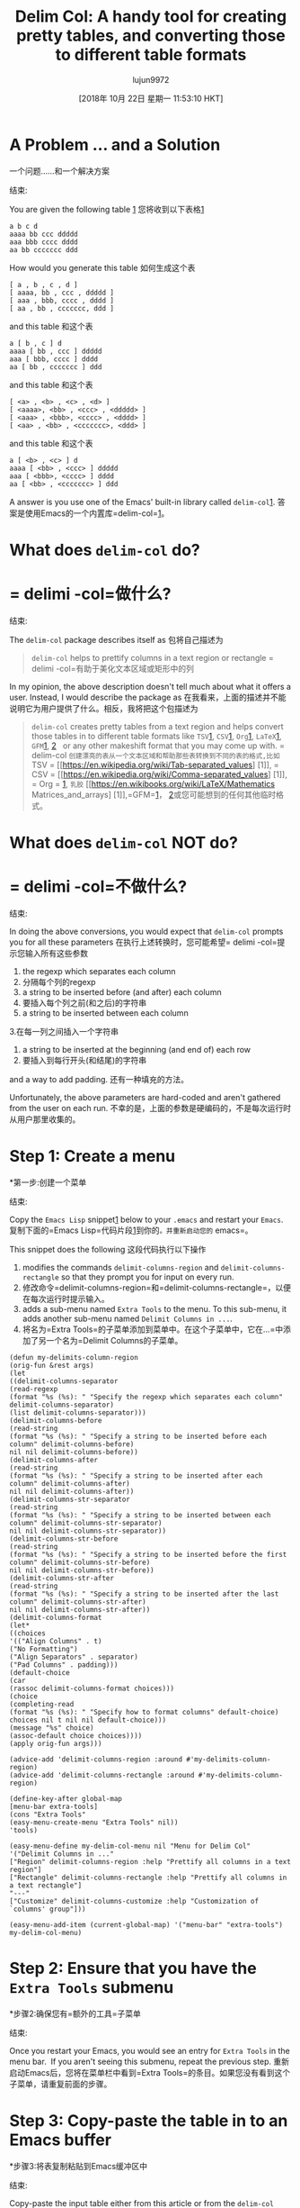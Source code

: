 #+TITLE: Delim Col: A handy tool for creating pretty tables, and converting those to different table formats
#+URL: https://emacsnotes.wordpress.com/2018/09/24/delim-col-a-handy-tool-for-creating-pretty-tables-and-converting-those-to-different-table-formats/
#+AUTHOR: lujun9972
#+TAGS: raw
#+DATE: [2018年 10月 22日 星期一 11:53:10 HKT]
#+LANGUAGE:  zh-CN
#+OPTIONS:  H:6 num:nil toc:t n:nil ::t |:t ^:nil -:nil f:t *:t <:nil
* A Problem ... and a Solution
一个问题……和一个解决方案
:PROPERTIES:
属性:
:CUSTOM_ID: a-problem-and-a-solution
:CUSTOM_ID a-problem-and-a-solution
:END:
结束:

You are given the following table [[https://github.com/emacs-mirror/emacs/blob/75386e305f388ff51bc8cf9945f52c29c14427cd/lisp/delim-col.el#L35][1]]
您将收到以下表格[[https://github.com/emacs-mirror/emacs/blob/75386e305f388ff51bc8cf52c29c14427cd/lisp/delim-col.el# L35][1]]

#+BEGIN_EXAMPLE
a b c d
aaaa bb ccc ddddd
aaa bbb cccc dddd
aa bb ccccccc ddd
#+END_EXAMPLE

How would you generate this table
如何生成这个表

#+BEGIN_EXAMPLE
[ a , b , c , d ]
[ aaaa, bb , ccc , ddddd ]
[ aaa , bbb, cccc , dddd ]
[ aa , bb , ccccccc, ddd ]
#+END_EXAMPLE

and this table
和这个表

#+BEGIN_EXAMPLE
a [ b , c ] d
aaaa [ bb , ccc ] ddddd
aaa [ bbb, cccc ] dddd
aa [ bb , ccccccc ] ddd
#+END_EXAMPLE

and this table
和这个表

#+BEGIN_EXAMPLE
[ <a> , <b> , <c> , <d> ]
[ <aaaa>, <bb> , <ccc> , <ddddd> ]
[ <aaa> , <bbb>, <cccc> , <dddd> ]
[ <aa> , <bb> , <ccccccc>, <ddd> ]
#+END_EXAMPLE

and this table
和这个表

#+BEGIN_EXAMPLE
a [ <b> , <c> ] d
aaaa [ <bb> , <ccc> ] ddddd
aaa [ <bbb>, <cccc> ] dddd
aa [ <bb> , <ccccccc> ] ddd
#+END_EXAMPLE

A answer is you use one of the Emacs' built-in library called =delim-col=[[https://github.com/emacs-mirror/emacs/blob/master/lisp/delim-col.el][1]].
答案是使用Emacs的一个内置库=delim-col=[[https://github.com/emacs-mirror/emacs/blob/master/lisp/delim-col.el][1]]。

* What does =delim-col= do?
* = delimi -col=做什么?
:PROPERTIES:
属性:
:CUSTOM_ID: what-does-delim-col-do
:CUSTOM_ID what-does-delim-col-do
:END:
结束:

The =delim-col= package describes itself as
包将自己描述为

#+BEGIN_QUOTE
# + BEGIN_QUOTE
=delim-col= helps to prettify columns in a text region or rectangle
= delimi -col=有助于美化文本区域或矩形中的列
#+END_QUOTE
# + END_QUOTE

In my opinion, the above description doesn't tell much about what it offers a user. Instead, I would describe the package as
在我看来，上面的描述并不能说明它为用户提供了什么。相反，我将把这个包描述为

#+BEGIN_QUOTE
# + BEGIN_QUOTE
=delim-col= creates pretty tables from a text region and helps convert those tables in to different table formats like =TSV=[[https://en.wikipedia.org/wiki/Tab-separated_values][1]], =CSV=[[https://en.wikipedia.org/wiki/Comma-separated_values][1]], =Org=[[https://www.gnu.org/software/emacs/manual/html_node/org/Built_002din-table-editor.html#Built_002din-table-editor][1]], =LaTeX=[[https://en.wikibooks.org/wiki/LaTeX/Mathematics#Matrices_and_arrays][1]], =GFM=[[https://docs.gitlab.com/ee/user/markdown.html#tables][1]], [[https://help.github.com/articles/organizing-information-with-tables/][2]]   or any other makeshift format that you may come up with.
= delim-col =创建漂亮的表从一个文本区域和帮助那些表转换到不同的表的格式,比如= TSV = [[https://en.wikipedia.org/wiki/Tab-separated_values] [1]], = CSV = [[https://en.wikipedia.org/wiki/Comma-separated_values] [1]], = Org = [[https://www.gnu.org/software/emacs/manual/html_node/org/Built_002din-table-editor.html Built_002din-table-editor][1]], =乳胶= [[https://en.wikibooks.org/wiki/LaTeX/Mathematics Matrices_and_arrays] [1]],=GFM=[[https://docs.gitlab.com/ee/user/markdown.html#tables][1]]， [[https://help.github.com/articles/organizing-informationwith-tables/][2]]或您可能想到的任何其他临时格式。
#+END_QUOTE
# + END_QUOTE

* What does =delim-col= NOT do?
* = delimi -col=不做什么?
:PROPERTIES:
属性:
:CUSTOM_ID: what-does-delim-col-not-do
:CUSTOM_ID what-does-delim-col-not-do
:END:
结束:

In doing the above conversions, you would expect that =delim-col= prompts you for all these parameters
在执行上述转换时，您可能希望= delimi -col=提示您输入所有这些参数

1. the regexp which separates each column
1. 分隔每个列的regexp
2. a string to be inserted before (and after) each column
2. 要插入每个列之前(和之后)的字符串
3. a string to be inserted between each column
3.在每一列之间插入一个字符串
4. a string to be inserted at the beginning (and end of) each row
4. 要插入到每行开头(和结尾)的字符串

and a way to add padding.
还有一种填充的方法。

Unfortunately, the above parameters are hard-coded and aren't gathered from the user on each run.
不幸的是，上面的参数是硬编码的，不是每次运行时从用户那里收集的。

* Step 1: Create a menu
*第一步:创建一个菜单
:PROPERTIES:
属性:
:CUSTOM_ID: step-1-create-a-menu
:CUSTOM_ID step-1-create-a-menu
:END:
结束:

Copy the =Emacs Lisp= snippet[[https://raw.githubusercontent.com/emacksnotes/emacsnotes.wordpress.com/master/my-delim-col-menu.el][1]] below to your =.emacs= and restart your =Emacs=.
复制下面的=Emacs Lisp=代码片段[[https://raw.githubusercontent.com/emacksnotes/emacsnotes.wordpress.com/master/my-delim-col-menu.el][1]]到你的=。并重新启动您的= emacs=。

This snippet does the following
这段代码执行以下操作

1. modifies the commands =delimit-columns-region= and =delimit-columns-rectangle= so that they prompt you for input on every run.
1. 修改命令=delimit-columns-region=和=delimit-columns-rectangle=，以便在每次运行时提示输入。
2. adds a sub-menu named =Extra Tools= to the menu. To this sub-menu, it adds another sub-menu named =Delimit Columns in ...=.
2. 将名为=Extra Tools=的子菜单添加到菜单中。在这个子菜单中，它在…=中添加了另一个名为=Delimit Columns的子菜单。

#+BEGIN_EXAMPLE
(defun my-delimits-column-region
(orig-fun &rest args)
(let
((delimit-columns-separator
(read-regexp
(format "%s (%s): " "Specify the regexp which separates each column" delimit-columns-separator)
(list delimit-columns-separator)))
(delimit-columns-before
(read-string
(format "%s (%s): " "Specify a string to be inserted before each column" delimit-columns-before)
nil nil delimit-columns-before))
(delimit-columns-after
(read-string
(format "%s (%s): " "Specify a string to be inserted after each column" delimit-columns-after)
nil nil delimit-columns-after))
(delimit-columns-str-separator
(read-string
(format "%s (%s): " "Specify a string to be inserted between each column" delimit-columns-str-separator)
nil nil delimit-columns-str-separator))
(delimit-columns-str-before
(read-string
(format "%s (%s): " "Specify a string to be inserted before the first column" delimit-columns-str-before)
nil nil delimit-columns-str-before))
(delimit-columns-str-after
(read-string
(format "%s (%s): " "Specify a string to be inserted after the last column" delimit-columns-str-after)
nil nil delimit-columns-str-after))
(delimit-columns-format
(let*
((choices
'(("Align Columns" . t)
("No Formatting")
("Align Separators" . separator)
("Pad Columns" . padding)))
(default-choice
(car
(rassoc delimit-columns-format choices)))
(choice
(completing-read
(format "%s (%s): " "Specify how to format columns" default-choice)
choices nil t nil nil default-choice)))
(message "%s" choice)
(assoc-default choice choices))))
(apply orig-fun args)))

(advice-add 'delimit-columns-region :around #'my-delimits-column-region)
(advice-add 'delimit-columns-rectangle :around #'my-delimits-column-region)

(define-key-after global-map
[menu-bar extra-tools]
(cons "Extra Tools"
(easy-menu-create-menu "Extra Tools" nil))
'tools)

(easy-menu-define my-delim-col-menu nil "Menu for Delim Col"
'("Delimit Columns in ..."
["Region" delimit-columns-region :help "Prettify all columns in a text region"]
["Rectangle" delimit-columns-rectangle :help "Prettify all columns in a text rectangle"]
"---"
["Customize" delimit-columns-customize :help "Customization of `columns' group"]))

(easy-menu-add-item (current-global-map) '("menu-bar" "extra-tools") my-delim-col-menu)
#+END_EXAMPLE

* Step 2: Ensure that you have the =Extra Tools= submenu
*步骤2:确保您有=额外的工具=子菜单
:PROPERTIES:
属性:
:CUSTOM_ID: step-2-ensure-that-you-have-the-extra-tools-submenu
:CUSTOM_ID step-2-ensure-that-you-have-the-extra-tools-submenu
:END:
结束:

Once you restart your Emacs, you would see an entry for =Extra Tools= in the menu bar.  If you aren't seeing this submenu, repeat the previous step.
重新启动Emacs后，您将在菜单栏中看到=Extra Tools=的条目。如果您没有看到这个子菜单，请重复前面的步骤。

* Step 3: Copy-paste the table in to an Emacs buffer
*步骤3:将表复制粘贴到Emacs缓冲区中
:PROPERTIES:
属性:
:CUSTOM_ID: step-3-copy-paste-the-table-in-to-an-emacs-buffer
:CUSTOM_ID step-3-copy-paste-the-table-in-to-an-emacs-buffer
:END:
结束:

Copy-paste the input table either from this article or from the =delim-col= library [[https://github.com/emacs-mirror/emacs/blob/75386e305f388ff51bc8cf9945f52c29c14427cd/lisp/delim-col.el#L35][1]].  It is important to note that the table scraped from this article will have spaces (and not tabs), but the one from =delim-col= will have tabs.
复制粘贴的输入表从本文或= delim-col =图书馆[[https://github.com/emacs-mirror/emacs/blob/75386e305f388ff51bc8cf9945f52c29c14427cd/lisp/delim-col.el胶卷][1]]。重要的是要注意,从本文表刮将空格(而不是标签),但一个来自= delim-col =选项卡。

* Step 4: Mark the region or rectangle
*步骤4:标记区域或矩形


* Step 5: Do the conversion
*第五步:转换
:PROPERTIES:
属性:
:CUSTOM_ID: step-5-do-the-conversion
:CUSTOM_ID step-5-do-the-conversion
:END:
结束:

[[https://emacsnotes.files.wordpress.com/2018/09/screenshot-from-2018-09-23-22-08-05.png?w=740]]
[[https://emacsnotes.files.wordpress.com/2018/09/screenshot -从- 2018 - 09 - 23 - 22 - 08 - 05. - png?w=740]]

Emacs will prompt you for further input.   Key in the parameters as you deem fit.
Emacs将提示您进一步的输入。输入你认为合适的参数。

The prompt string shows the factory default settings, and they are enclosed within  =()=. You can press =Enter= to accept the factory settings.
提示字符串显示工厂默认设置，它们包含在=()=中。您可以按=Enter=接受工厂设置。

When copy-pasting the original table from this web article in to your Emacs, the table will contain spaces. So, when prompted with =Specify the regexp which separates each column= use  = += (i.e. =SPC+=).
当将本文中的原始表复制到Emacs中时，该表将包含空格。因此，当提示=时，指定分隔每一列的regexp = use = +=(即=SPC+=)。

When prompted with =Specify how to format columns= you can press =TAB= , and choose among the candidates shown.  As you see from screenshot below, for my own run, I chose =Align Separators=.
当提示=时，指定如何格式化列=您可以按=TAB=，并在显示的候选项中进行选择。从下面的屏幕截图中可以看到，对于我自己的运行，我选择了=Align separator =。

[[https://emacsnotes.files.wordpress.com/2018/09/screenshot-from-2018-09-23-22-28-54.png?w=740]]
[[https://emacsnotes.files.wordpress.com/2018/09/screenshot -从- 2018 - 09 - 23 - 22 - 28 - 54. png?w=740]]

Here is the output I get at the end of one such run.
这是我在一次这样的运行结束时得到的输出。

[[https://emacsnotes.files.wordpress.com/2018/09/screenshot-from-2018-09-23-22-33-24.png?w=740]]
[[https://emacsnotes.files.wordpress.com/2018/09/screenshot -从- 2018 - 09 - 23 - 22 - 33 - 24. png?w=740]]

* Concluding Words
*结束的话
:PROPERTIES:
属性:
:CUSTOM_ID: concluding-words
:CUSTOM_ID concluding-words
:END:
结束:

You can pose the original problem to experienced users of Emacs.  Each user will have his own suggestions.  Most users will suggest rectangle commands[[https://www.gnu.org/software/emacs/manual/html_node/emacs/Rectangles.html][1]].  Some users will suggest that you use =org-table-convert-region=[[https://github.com/emacs-mirror/emacs/blob/d0e2a341dd9a9a365fd311748df024ecb25b70ec/lisp/org/org-table.el#L579][1]] to convert the original table in to =Org=-format table[[https://www.gnu.org/software/emacs/manual/html_node/org/Built_002din-table-editor.html#Built_002din-table-editor][1]], and create a makeshift code based on =orgtbl-to-generic= [[https://github.com/emacs-mirror/emacs/blob/d0e2a341dd9a9a365fd311748df024ecb25b70ec/lisp/org/org-table.el#L4798][1]].  (I bet, no user will suggest =delim-col= because it is a package which lacks an entry in the user manual.) None of the solutions you hear have the simplicity and quickness as =delim-col=.  In my opinion,  =delim-col= is a very useful tool to have in your toolkit.
您可以向Emacs的资深用户提出最初的问题。每个用户都有自己的建议。大多数用户将显示矩形命令[[https://www.gnu.org/software/emacs/manual/html_node/emacs/Rectangles.html][1]]。一些用户会建议你使用= org-table-convert-region = [[https://github.com/emacs-mirror/emacs/blob/d0e2a341dd9a9a365fd311748df024ecb25b70ec/lisp/org/org-table.el L579][1]]将原表= Org =格式表[[https://www.gnu.org/software/emacs/manual/html_node/org/Built_002din-table-editor.html Built_002din-table-editor] [1]],创建一个基于= orgtblto -generic= [[https://github.com/emacs-mirror/emacs/blob/d0e2a341dd9a9a365fd311748df024ecb25b70ec/lisp/org/org-table.el#L4798][1]的临时代码。您听到的解决方案都不具有= delimi -col=那样的简单性和快速性。在我看来，= delimi -col=是您的工具箱中非常有用的工具。

* Appendix
* Appendix
:PROPERTIES:
属性:
:CUSTOM_ID: appendix
:CUSTOM_ID:附录
:END:
结束:

This article on =delim-col= was created as an aid to one of my friends[[https://www.reddit.com/r/emacs/comments/9i2o7r/quoting_two_columns_of_text_using_macros/][1]], a newcomer to Emacs. She wanted to convert a table scraped from web[[https://useast.ensembl.org/info/genome/stable_ids/prefixes.html][1]] in to a Python dictionary[[https://docs.python.org/3/tutorial/datastructures.html#dictionaries][1]].
这篇关于=delim-col=的文章是为了帮助我的一个朋友[[https://www.reddit.com/r/emacs/comments/9i2o7r/quoting_two_columns_of_text_using_macros/][1]，一个Emacs新手。她想把从web[[https://useast.bl.org/info/genome/stable_ids/prefixes.html]中提取的表转换成Python字典[[https://docs.python.org/3/tutorial/datastructures.html# dictionary][1]]。

Specifically, she wanted to convert an HTML  table that looks like this
具体来说，她想要转换一个像这样的HTML表

[[https://emacsnotes.files.wordpress.com/2018/09/screenshot-2018-9-23-ensembl-stable-id-prefixes.png?w=740]]
[[https://emacsnotes.files.wordpress.com/2018/09/screenshot - 2018 - 9 - 23 -运用-稳定- id - prefixes.png?w=740]]

in to a =python= dictionary that looks like this
在一个像这样的=python=字典中

[[https://emacsnotes.files.wordpress.com/2018/09/screenshot-from-2018-09-24-00-04-58.png?w=740]]
[[https://emacsnotes.files.wordpress.com/2018/09/screenshot -从- 2018 - 09 - 24 - 00 - 04 - 58. png?w=740]]

With a little imagination, it is easy to see how she can use =delim-col= to achieve much of what she wants.
只要有点想象力，就很容易看出她如何使用= delimo -col=来实现她想要的很多东西。

That said, I hear those of you asking me “What if the second column in the friend's table happened to be numeric, and she didn't want the numeric fields quoted ...”.  In this case, I suppose, =delim-col= doesn't have anything immediate to offer, and I am afraid, the friend needs to switch to other means.
也就是说，我听到有人问我“如果朋友表中的第二列恰好是数字，而她不希望数字字段被引用……”。在这种情况下，我想= delimi -col=没有任何直接的东西可以提供，我担心，朋友需要切换到其他方式。

